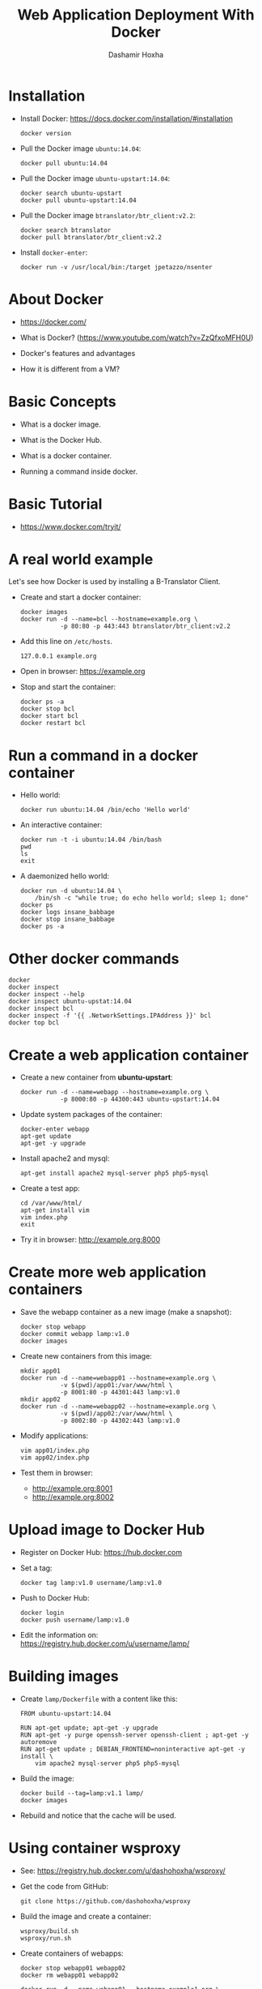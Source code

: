 #+TITLE:     Web Application Deployment With Docker
#+AUTHOR:    Dashamir Hoxha
#+EMAIL:     dashohoxha@gmail.com
#+LANGUAGE:  en
#+OPTIONS:   H:3 num:nil toc:t \n:nil @:t ::t |:t ^:nil -:t f:t *:t <:t
#+OPTIONS:   TeX:nil LaTeX:nil skip:nil d:nil todo:t pri:nil tags:not-in-toc
#+INFOJS_OPT: view:info toc:t ltoc:t mouse:#aadddd buttons:0 path:org-info.js
#+STYLE: <link rel="stylesheet" type="text/css" href="org-info.css" />

* Installation

  - Install Docker:
    https://docs.docker.com/installation/#installation
    #+begin_example
    docker version
    #+end_example

  - Pull the Docker image =ubuntu:14.04=:
    #+begin_example
    docker pull ubuntu:14.04
    #+end_example

  - Pull the Docker image =ubuntu-upstart:14.04=:
    #+begin_example
    docker search ubuntu-upstart
    docker pull ubuntu-upstart:14.04
    #+end_example

  - Pull the Docker image =btranslator/btr_client:v2.2=:
    #+begin_example
    docker search btranslator
    docker pull btranslator/btr_client:v2.2
    #+end_example

  - Install =docker-enter=:
    #+begin_example
    docker run -v /usr/local/bin:/target jpetazzo/nsenter
    #+end_example


* About Docker

  - https://docker.com/

  - What is Docker? (https://www.youtube.com/watch?v=ZzQfxoMFH0U)

  - Docker's features and advantages

  - How it is different from a VM?


* Basic Concepts

  - What is a docker image.

  - What is the Docker Hub.

  - What is a docker container.

  - Running a command inside docker.


* Basic Tutorial

  - https://www.docker.com/tryit/


* A real world example

  Let's see how Docker is used by installing a B-Translator Client.

  - Create and start a docker container:
    #+begin_example
    docker images
    docker run -d --name=bcl --hostname=example.org \
               -p 80:80 -p 443:443 btranslator/btr_client:v2.2
    #+end_example

  - Add this line on ~/etc/hosts~.
    #+begin_example
    127.0.0.1 example.org
    #+end_example
 
  - Open in browser: https://example.org

  - Stop and start the container:
    #+begin_example
    docker ps -a
    docker stop bcl
    docker start bcl
    docker restart bcl
    #+end_example


* Run a command in a docker container

  - Hello world:
    #+begin_example
    docker run ubuntu:14.04 /bin/echo 'Hello world'
    #+end_example

  - An interactive container:
    #+begin_example
    docker run -t -i ubuntu:14.04 /bin/bash
    pwd
    ls
    exit
    #+end_example

  - A daemonized hello world:
    #+begin_example
    docker run -d ubuntu:14.04 \
        /bin/sh -c "while true; do echo hello world; sleep 1; done"
    docker ps
    docker logs insane_babbage
    docker stop insane_babbage
    docker ps -a
    #+end_example


* Other docker commands

  #+begin_example
  docker
  docker inspect
  docker inspect --help
  docker inspect ubuntu-upstat:14.04
  docker inspect bcl
  docker inspect -f '{{ .NetworkSettings.IPAddress }}' bcl
  docker top bcl
  #+end_example


* Create a web application container
 
  - Create a new container from *ubuntu-upstart*:
    #+begin_example
    docker run -d --name=webapp --hostname=example.org \
               -p 8000:80 -p 44300:443 ubuntu-upstart:14.04
    #+end_example

  - Update system packages of the container:
    #+begin_example
    docker-enter webapp
    apt-get update
    apt-get -y upgrade
    #+end_example

  - Install apache2 and mysql:
    #+begin_example
    apt-get install apache2 mysql-server php5 php5-mysql
    #+end_example

  - Create a test app:
    #+begin_example
    cd /var/www/html/
    apt-get install vim
    vim index.php
    exit
    #+end_example

  - Try it in browser: http://example.org:8000


* Create more web application containers

  - Save the webapp container as a new image (make a snapshot):
    #+begin_example
    docker stop webapp
    docker commit webapp lamp:v1.0
    docker images
    #+end_example

  - Create new containers from this image:
    #+begin_example
    mkdir app01
    docker run -d --name=webapp01 --hostname=example.org \
               -v $(pwd)/app01:/var/www/html \
               -p 8001:80 -p 44301:443 lamp:v1.0
    mkdir app02
    docker run -d --name=webapp02 --hostname=example.org \
               -v $(pwd)/app02:/var/www/html \
               -p 8002:80 -p 44302:443 lamp:v1.0
    #+end_example

  - Modify applications:
    #+begin_example
    vim app01/index.php
    vim app02/index.php
    #+end_example

  - Test them in browser: 
    + http://example.org:8001
    + http://example.org:8002


* Upload image to Docker Hub

  - Register on Docker Hub: https://hub.docker.com

  - Set a tag:
    #+begin_example
    docker tag lamp:v1.0 username/lamp:v1.0
    #+end_example

  - Push to Docker Hub:
    #+begin_example
    docker login 
    docker push username/lamp:v1.0
    #+end_example

  - Edit the information on:
    https://registry.hub.docker.com/u/username/lamp/


* Building images

  - Create ~lamp/Dockerfile~ with a content like this:
    #+begin_example
    FROM ubuntu-upstart:14.04

    RUN apt-get update; apt-get -y upgrade
    RUN apt-get -y purge openssh-server openssh-client ; apt-get -y autoremove
    RUN apt-get update ; DEBIAN_FRONTEND=noninteractive apt-get -y install \
        vim apache2 mysql-server php5 php5-mysql
    #+end_example

  - Build the image:
    #+begin_example
    docker build --tag=lamp:v1.1 lamp/
    docker images
    #+end_example

  - Rebuild and notice that the cache will be used.


* Using container wsproxy

  - See: https://registry.hub.docker.com/u/dashohoxha/wsproxy/

  - Get the code from GitHub:
    #+begin_example
    git clone https://github.com/dashohoxha/wsproxy
    #+end_example

  - Build the image and create a container:
    #+begin_example
    wsproxy/build.sh
    wsproxy/run.sh
    #+end_example

  - Create containers of webapps:
    #+begin_example
    docker stop webapp01 webapp02
    docker rm webapp01 webapp02

    docker run -d --name=webapp01 --hostname=example1.org \
               -v $(pwd)/app01:/var/www/html lamp:v1.0
    docker run -d --name=webapp02 --hostname=example2.org \
               -v $(pwd)/app02:/var/www/html lamp:v1.0
    #+end_example

  - Add apache2 virtual domains for =example1.org= and =example2.org=
    #+begin_example
    cd wsproxy/config/etc/apache2/sites-available/

    cp bcl.conf xmp1.conf
    sed -i xmp1.conf -e 's/example.org/example1.org/'

    cp bcl-ssl.conf xmp1-ssl.conf
    sed -i xmp1-ssl.conf -e 's/example.org/example1.org/'

    cp bcl.conf xmp2.conf
    sed -i xmp2.conf -e 's/example.org/example2.org/'

    cp bcl-ssl.conf xmp2-ssl.conf
    sed -i xmp2-ssl.conf -e 's/example.org/example2.org/'

    cd ../sites-enabled/
    ln -s ../sites-available/xmp1.conf .
    ln -s ../sites-available/xmp1-ssl.conf .
    ln -s ../sites-available/xmp2.conf .
    ln -s ../sites-available/xmp2-ssl.conf .

    cd ../../../../../
    #+end_example

  - Edit ~wsproxy/hosts.txt~ and add these lines:
    #+begin_example
    webapp01: example1.org
    webapp02: example2.org
    #+end_example

  - Restart container /wsproxy/:
    #+begin_example
    wsproxy/restart.sh
    #+end_example

  - Add these lines on ~/etc/hosts~:
    #+begin_example
    127.0.0.1 example1.org
    127.0.0.1 example2.org
    #+end_example

  - Try in browser:
    + https://example1.org
    + https://example2.org


* Installing a Drupal Application

  - See: https://github.com/dashohoxha/dbox

  - Get the code of DBox from github:
    #+begin_example
    git clone --branch openatrium https://github.com/dashohoxha/dbox.git
    #+end_example

  - Rename the project:
    #+begin_example
    dbox/rename-project.sh  # see usage
    dbox/rename-project.sh labdoo:webapp03 lbd:w03
    mv dbox webapp03
    #+end_example

  - Initialize a git repository:
    #+begin_example
    cd webapp03/
    git init .
    git add $(git ls-files --others)
    git commit -a -m 'My new project.'
    cd ..
    #+end_example

  - Build a docker image:
    #+begin_example
    cp webapp03/install/settings.sh cfg.sh
    vim cfg.sh
    webapp03/docker-build.sh cfg.sh
    #+end_example

  - Create a docker container:
    #+begin_example
    docker run -d --name=webapp03 --hostname=example3.org webapp03:master
    #+end_example

  - Add apache2 virtual domain for =example3.org=:
    #+begin_example
    cd wsproxy/config/etc/apache2/sites-available/

    cp bcl.conf xmp3.conf
    sed -i xmp3.conf -e 's/example.org/example3.org/'

    cp bcl-ssl.conf xmp3-ssl.conf
    sed -i xmp3-ssl.conf -e 's/example.org/example3.org/'

    cp bcl_dev.conf xmp3_dev.conf
    sed -i xmp3_dev.conf -e 's/example.org/example3.org/'

    cp bcl_dev-ssl.conf xmp3_dev-ssl.conf
    sed -i xmp3_dev-ssl.conf -e 's/example.org/example3.org/'

    cd ../sites-enabled/
    ln -s ../sites-available/xmp3.conf .
    ln -s ../sites-available/xmp3-ssl.conf .
    ln -s ../sites-available/xmp3_dev.conf .
    ln -s ../sites-available/xmp3_dev-ssl.conf .

    cd ../../../../../
    #+end_example

  - Edit ~wsproxy/hosts.txt~ and add these lines:
    #+begin_example
    webapp03: example3.org
    webapp03: dev.example3.org
    #+end_example

  - Restart container /wsproxy/:
    #+begin_example
    wsproxy/restart.sh
    #+end_example

  - Add these lines on ~/etc/hosts~:
    #+begin_example
    127.0.0.1 example3.org
    127.0.0.1 dev.example3.org
    #+end_example

  - Try in browser:
    + https://example3.org
    + https://dev.example3.org

